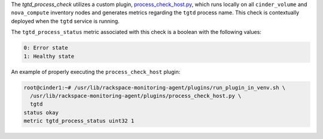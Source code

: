The *tgtd_process_check* utilizes a custom plugin,
`process_check_host.py
<https://github.com/rcbops/rpc-maas/blob/master/playbooks/files/rax-maas/plugins/process_check_host.py>`_,
which runs locally on all ``cinder_volume`` and ``nova_compute``
inventory nodes and generates metrics regarding the ``tgtd`` process
name. This check is contextually deployed when the ``tgtd`` service is
running.

The ``tgtd_process_status`` metric associated with this check is a
boolean with the following values:

.. code-block:: console

    0: Error state
    1: Healthy state

An example of properly executing the ``process_check_host``
plugin:

.. code-block:: console

    root@cinder1:~# /usr/lib/rackspace-monitoring-agent/plugins/run_plugin_in_venv.sh \
      /usr/lib/rackspace-monitoring-agent/plugins/process_check_host.py \
      tgtd
    status okay
    metric tgtd_process_status uint32 1
